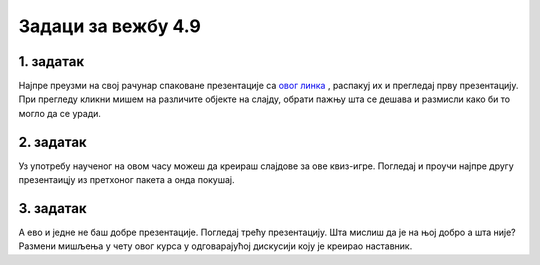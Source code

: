 Задаци за вежбу 4.9
===================


1. задатак
----------

Најпре преузми на свој рачунар спаковане презентације са `овог линка <https://>`_ , распакуј их и прегледај прву презентацију. При прегледу кликни мишем на различите објекте на слајду, обрати пажњу шта се дешава и размисли како би то могло да се уради.


2. задатак
----------

Уз употребу наученог на овом часу можеш да креираш слајдове за ове квиз-игре. Погледај и проучи најпре другу презентаицју из претхоног пакета  а онда покушај.


3. задатак
----------

А ево и једне не баш добре презентације. Погледај трећу презентацију. Шта мислиш да је на њој добро а шта није? Размени мишљења у чету овог курса у одговарајућој дискусији коју је креирао наставник.